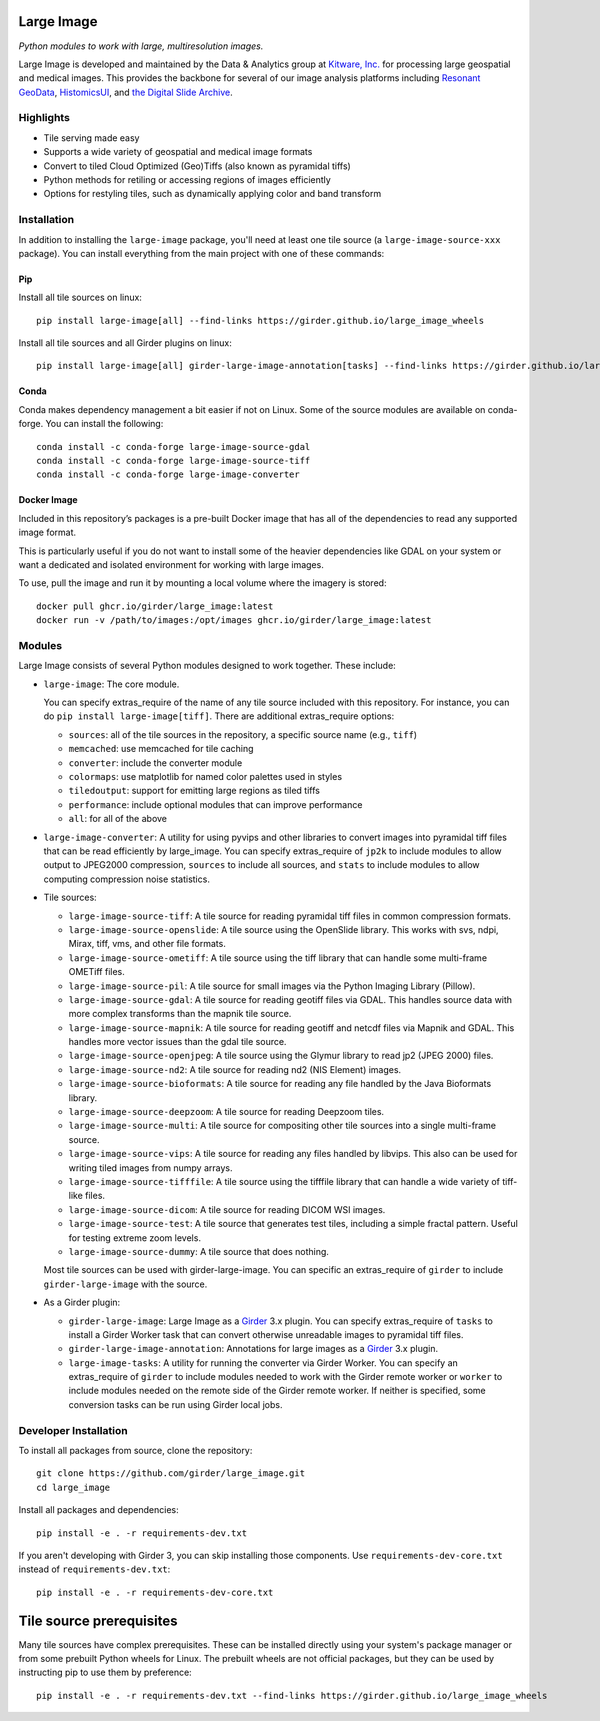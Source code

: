 Large Image
===========

|build-status| |codecov-io| |license-badge| |doi-badge| |pypi-badge|

.. |build-status| image:: https://img.shields.io/circleci/build/github/girder/large_image.svg
    :target: https://circleci.com/gh/girder/large_image
    :alt: Build Status

.. |license-badge| image:: https://img.shields.io/badge/license-Apache%202-blue.svg
    :target: https://raw.githubusercontent.com/girder/large_image/master/LICENSE
    :alt: License

.. |codecov-io| image:: https://img.shields.io/codecov/c/github/girder/large_image.svg
   :target: https://codecov.io/github/girder/large_image?branch=master
   :alt: codecov.io

.. |doi-badge| image:: https://img.shields.io/badge/DOI-10.5281%2Fzenodo.4723355-blue
   :target: https://zenodo.org/badge/latestdoi/45569214

.. |pypi-badge| image:: https://img.shields.io/pypi/v/large-image.svg?logo=python&logoColor=white
   :target: https://pypi.org/project/large-image/

*Python modules to work with large, multiresolution images.*

Large Image is developed and maintained by the Data & Analytics group at `Kitware, Inc. <https://kitware.com>`_ for processing large geospatial and medical images. This provides the backbone for several of our image analysis platforms including `Resonant GeoData <https://github.com/ResonantGeoData/ResonantGeoData>`_, `HistomicsUI <https://github.com/DigitalSlideArchive/HistomicsUI>`_, and `the Digital Slide Archive <https://digitalslidearchive.github.io/digital_slide_archive/>`_.


Highlights
----------

- Tile serving made easy
- Supports a wide variety of geospatial and medical image formats
- Convert to tiled Cloud Optimized (Geo)Tiffs (also known as pyramidal tiffs)
- Python methods for retiling or accessing regions of images efficiently
- Options for restyling tiles, such as dynamically applying color and band transform


Installation
------------

In addition to installing the ``large-image`` package, you'll need at least one tile source (a ``large-image-source-xxx`` package).   You can install everything from the main project with one of these commands:

Pip
~~~

Install all tile sources on linux::

    pip install large-image[all] --find-links https://girder.github.io/large_image_wheels

Install all tile sources and all Girder plugins on linux::

    pip install large-image[all] girder-large-image-annotation[tasks] --find-links https://girder.github.io/large_image_wheels


Conda
~~~~~

Conda makes dependency management a bit easier if not on Linux. Some of the source modules are available on conda-forge. You can install the following::

    conda install -c conda-forge large-image-source-gdal
    conda install -c conda-forge large-image-source-tiff
    conda install -c conda-forge large-image-converter


Docker Image
~~~~~~~~~~~~

Included in this repository’s packages is a pre-built Docker image that has all
of the dependencies to read any supported image format.

This is particularly useful if you do not want to install some of the heavier
dependencies like GDAL on your system or want a dedicated and isolated
environment for working with large images.

To use, pull the image and run it by mounting a local volume where the
imagery is stored::

    docker pull ghcr.io/girder/large_image:latest
    docker run -v /path/to/images:/opt/images ghcr.io/girder/large_image:latest


Modules
-------

Large Image consists of several Python modules designed to work together.  These include:

- ``large-image``: The core module.

  You can specify extras_require of the name of any tile source included with this repository.  For instance, you can do ``pip install large-image[tiff]``.  There are additional extras_require options:

  - ``sources``: all of the tile sources in the repository, a specific source name (e.g., ``tiff``)

  - ``memcached``: use memcached for tile caching

  - ``converter``: include the converter module

  - ``colormaps``: use matplotlib for named color palettes used in styles

  - ``tiledoutput``: support for emitting large regions as tiled tiffs

  - ``performance``: include optional modules that can improve performance

  - ``all``: for all of the above

- ``large-image-converter``: A utility for using pyvips and other libraries to convert images into pyramidal tiff files that can be read efficiently by large_image.
  You can specify extras_require of ``jp2k`` to include modules to allow output to JPEG2000 compression, ``sources`` to include all sources, and ``stats`` to include modules to allow computing compression noise statistics.

- Tile sources:

  - ``large-image-source-tiff``: A tile source for reading pyramidal tiff files in common compression formats.

  - ``large-image-source-openslide``: A tile source using the OpenSlide library.  This works with svs, ndpi, Mirax, tiff, vms, and other file formats.

  - ``large-image-source-ometiff``: A tile source using the tiff library that can handle some multi-frame OMETiff files.

  - ``large-image-source-pil``: A tile source for small images via the Python Imaging Library (Pillow).

  - ``large-image-source-gdal``: A tile source for reading geotiff files via GDAL.  This handles source data with more complex transforms than the mapnik tile source.

  - ``large-image-source-mapnik``: A tile source for reading geotiff and netcdf files via Mapnik and GDAL.  This handles more vector issues than the gdal tile source.

  - ``large-image-source-openjpeg``: A tile source using the Glymur library to read jp2 (JPEG 2000) files.

  - ``large-image-source-nd2``: A tile source for reading nd2 (NIS Element) images.

  - ``large-image-source-bioformats``: A tile source for reading any file handled by the Java Bioformats library.

  - ``large-image-source-deepzoom``: A tile source for reading Deepzoom tiles.

  - ``large-image-source-multi``: A tile source for compositing other tile sources into a single multi-frame source.

  - ``large-image-source-vips``: A tile source for reading any files handled by libvips.  This also can be used for writing tiled images from numpy arrays.

  - ``large-image-source-tifffile``: A tile source using the tifffile library that can handle a wide variety of tiff-like files.

  - ``large-image-source-dicom``: A tile source for reading DICOM WSI images.

  - ``large-image-source-test``: A tile source that generates test tiles, including a simple fractal pattern.  Useful for testing extreme zoom levels.

  - ``large-image-source-dummy``: A tile source that does nothing.

  Most tile sources can be used with girder-large-image.  You can specific an extras_require of ``girder`` to include ``girder-large-image`` with the source.

- As a Girder plugin:

  - ``girder-large-image``: Large Image as a Girder_ 3.x plugin.
    You can specify extras_require of ``tasks`` to install a Girder Worker task that can convert otherwise unreadable images to pyramidal tiff files.

  - ``girder-large-image-annotation``: Annotations for large images as a Girder_ 3.x plugin.

  - ``large-image-tasks``: A utility for running the converter via Girder Worker.
    You can specify an extras_require of ``girder`` to include modules needed to work with the Girder remote worker or ``worker`` to include modules needed on the remote side of the Girder remote worker.  If neither is specified, some conversion tasks can be run using Girder local jobs.


Developer Installation
----------------------

To install all packages from source, clone the repository::

    git clone https://github.com/girder/large_image.git
    cd large_image

Install all packages and dependencies::

    pip install -e . -r requirements-dev.txt

If you aren't developing with Girder 3, you can skip installing those components.  Use ``requirements-dev-core.txt`` instead of ``requirements-dev.txt``::

    pip install -e . -r requirements-dev-core.txt


Tile source prerequisites
=========================

Many tile sources have complex prerequisites.  These can be installed directly using your system's package manager or from some prebuilt Python wheels for Linux.  The prebuilt wheels are not official packages, but they can be used by instructing pip to use them by preference::

    pip install -e . -r requirements-dev.txt --find-links https://girder.github.io/large_image_wheels


.. _Girder: https://github.com/girder/girder
